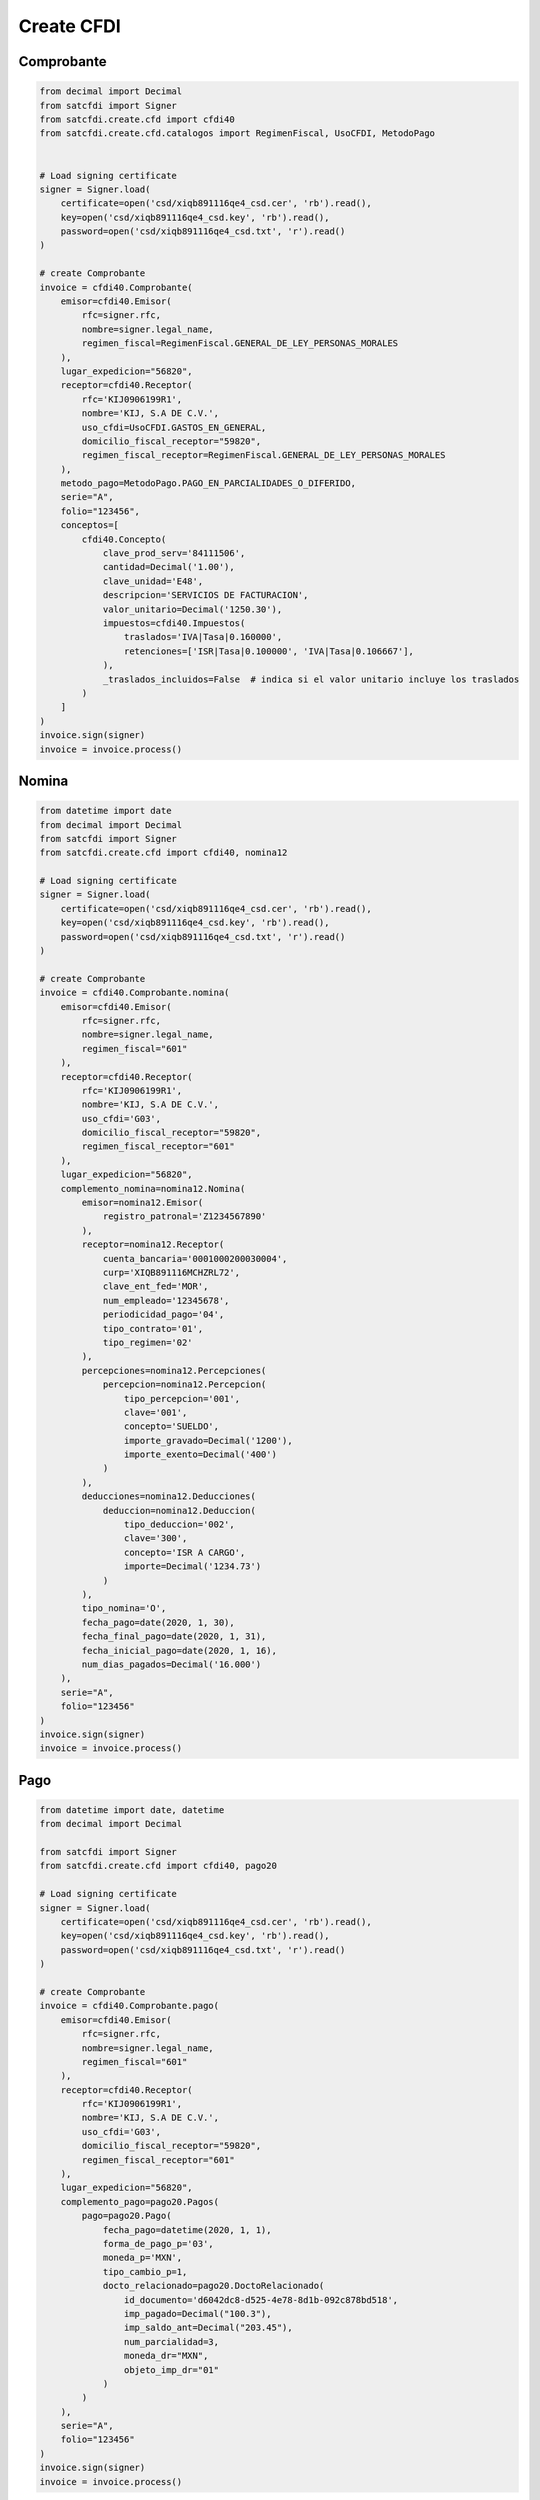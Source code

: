 Create CFDI
================================================

Comprobante
______________________

.. code-block:: python

    from decimal import Decimal
    from satcfdi import Signer
    from satcfdi.create.cfd import cfdi40
    from satcfdi.create.cfd.catalogos import RegimenFiscal, UsoCFDI, MetodoPago
    
    
    # Load signing certificate
    signer = Signer.load(
        certificate=open('csd/xiqb891116qe4_csd.cer', 'rb').read(),
        key=open('csd/xiqb891116qe4_csd.key', 'rb').read(),
        password=open('csd/xiqb891116qe4_csd.txt', 'r').read()
    )
    
    # create Comprobante
    invoice = cfdi40.Comprobante(
        emisor=cfdi40.Emisor(
            rfc=signer.rfc,
            nombre=signer.legal_name,
            regimen_fiscal=RegimenFiscal.GENERAL_DE_LEY_PERSONAS_MORALES
        ),
        lugar_expedicion="56820",
        receptor=cfdi40.Receptor(
            rfc='KIJ0906199R1',
            nombre='KIJ, S.A DE C.V.',
            uso_cfdi=UsoCFDI.GASTOS_EN_GENERAL,
            domicilio_fiscal_receptor="59820",
            regimen_fiscal_receptor=RegimenFiscal.GENERAL_DE_LEY_PERSONAS_MORALES
        ),
        metodo_pago=MetodoPago.PAGO_EN_PARCIALIDADES_O_DIFERIDO,
        serie="A",
        folio="123456",
        conceptos=[
            cfdi40.Concepto(
                clave_prod_serv='84111506',
                cantidad=Decimal('1.00'),
                clave_unidad='E48',
                descripcion='SERVICIOS DE FACTURACION',
                valor_unitario=Decimal('1250.30'),
                impuestos=cfdi40.Impuestos(
                    traslados='IVA|Tasa|0.160000',
                    retenciones=['ISR|Tasa|0.100000', 'IVA|Tasa|0.106667'],
                ),
                _traslados_incluidos=False  # indica si el valor unitario incluye los traslados
            )
        ]
    )
    invoice.sign(signer)
    invoice = invoice.process()
    

Nomina
______________________

.. code-block:: python

    from datetime import date
    from decimal import Decimal
    from satcfdi import Signer
    from satcfdi.create.cfd import cfdi40, nomina12
    
    # Load signing certificate
    signer = Signer.load(
        certificate=open('csd/xiqb891116qe4_csd.cer', 'rb').read(),
        key=open('csd/xiqb891116qe4_csd.key', 'rb').read(),
        password=open('csd/xiqb891116qe4_csd.txt', 'r').read()
    )
    
    # create Comprobante
    invoice = cfdi40.Comprobante.nomina(
        emisor=cfdi40.Emisor(
            rfc=signer.rfc,
            nombre=signer.legal_name,
            regimen_fiscal="601"
        ),
        receptor=cfdi40.Receptor(
            rfc='KIJ0906199R1',
            nombre='KIJ, S.A DE C.V.',
            uso_cfdi='G03',
            domicilio_fiscal_receptor="59820",
            regimen_fiscal_receptor="601"
        ),
        lugar_expedicion="56820",
        complemento_nomina=nomina12.Nomina(
            emisor=nomina12.Emisor(
                registro_patronal='Z1234567890'
            ),
            receptor=nomina12.Receptor(
                cuenta_bancaria='0001000200030004',
                curp='XIQB891116MCHZRL72',
                clave_ent_fed='MOR',
                num_empleado='12345678',
                periodicidad_pago='04',
                tipo_contrato='01',
                tipo_regimen='02'
            ),
            percepciones=nomina12.Percepciones(
                percepcion=nomina12.Percepcion(
                    tipo_percepcion='001',
                    clave='001',
                    concepto='SUELDO',
                    importe_gravado=Decimal('1200'),
                    importe_exento=Decimal('400')
                )
            ),
            deducciones=nomina12.Deducciones(
                deduccion=nomina12.Deduccion(
                    tipo_deduccion='002',
                    clave='300',
                    concepto='ISR A CARGO',
                    importe=Decimal('1234.73')
                )
            ),
            tipo_nomina='O',
            fecha_pago=date(2020, 1, 30),
            fecha_final_pago=date(2020, 1, 31),
            fecha_inicial_pago=date(2020, 1, 16),
            num_dias_pagados=Decimal('16.000')
        ),
        serie="A",
        folio="123456"
    )
    invoice.sign(signer)
    invoice = invoice.process()
    

Pago
______________________

.. code-block:: python

    from datetime import date, datetime
    from decimal import Decimal
    
    from satcfdi import Signer
    from satcfdi.create.cfd import cfdi40, pago20
    
    # Load signing certificate
    signer = Signer.load(
        certificate=open('csd/xiqb891116qe4_csd.cer', 'rb').read(),
        key=open('csd/xiqb891116qe4_csd.key', 'rb').read(),
        password=open('csd/xiqb891116qe4_csd.txt', 'r').read()
    )
    
    # create Comprobante
    invoice = cfdi40.Comprobante.pago(
        emisor=cfdi40.Emisor(
            rfc=signer.rfc,
            nombre=signer.legal_name,
            regimen_fiscal="601"
        ),
        receptor=cfdi40.Receptor(
            rfc='KIJ0906199R1',
            nombre='KIJ, S.A DE C.V.',
            uso_cfdi='G03',
            domicilio_fiscal_receptor="59820",
            regimen_fiscal_receptor="601"
        ),
        lugar_expedicion="56820",
        complemento_pago=pago20.Pagos(
            pago=pago20.Pago(
                fecha_pago=datetime(2020, 1, 1),
                forma_de_pago_p='03',
                moneda_p='MXN',
                tipo_cambio_p=1,
                docto_relacionado=pago20.DoctoRelacionado(
                    id_documento='d6042dc8-d525-4e78-8d1b-092c878bd518',
                    imp_pagado=Decimal("100.3"),
                    imp_saldo_ant=Decimal("203.45"),
                    num_parcialidad=3,
                    moneda_dr="MXN",
                    objeto_imp_dr="01"
                )
            )
        ),
        serie="A",
        folio="123456"
    )
    invoice.sign(signer)
    invoice = invoice.process()
    
    

Pago a partir de un Comprobante
__________________________________

.. code-block:: python

    from datetime import datetime
    from satcfdi import Signer, CFDI
    from satcfdi.create.cfd import cfdi40
    
    # Load signing certificate
    signer = Signer.load(
        certificate=open('csd/xiqb891116qe4_csd.cer', 'rb').read(),
        key=open('csd/xiqb891116qe4_csd.key', 'rb').read(),
        password=open('csd/xiqb891116qe4_csd.txt', 'r').read()
    )
    
    # load comprobante
    cfdi = CFDI.from_file('comprobante.xml')
    
    # create Comprobante
    invoice = cfdi40.Comprobante.pago_comprobantes(
        emisor=cfdi40.Emisor(
            rfc=signer.rfc,
            nombre=signer.legal_name,
            regimen_fiscal="601"
        ),
        lugar_expedicion="56820",
        comprobantes=cfdi,
        fecha_pago=datetime.now(),
        forma_pago="03",
        serie="A",
        folio="123456"
    )
    invoice.sign(signer)
    invoice = invoice.process()
    

Addenda
_______________________

.. code-block:: python

    from decimal import Decimal
    from satcfdi import Signer
    from satcfdi.create.addendas import dvz11
    from satcfdi.create.cfd import cfdi40
    
    # Load signing certificate
    signer = Signer.load(
        certificate=open('csd/xiqb891116qe4_csd.cer', 'rb').read(),
        key=open('csd/xiqb891116qe4_csd.key', 'rb').read(),
        password=open('csd/xiqb891116qe4_csd.txt', 'r').read()
    )
    
    # create Comprobante
    invoice = cfdi40.Comprobante(
        emisor=cfdi40.Emisor(
            rfc=signer.rfc,
            nombre=signer.legal_name,
            regimen_fiscal="601"
        ),
        lugar_expedicion="56820",
        receptor=cfdi40.Receptor(
            rfc='KIJ0906199R1',
            nombre='KIJ, S.A DE C.V.',
            uso_cfdi='G03',
            domicilio_fiscal_receptor="59820",
            regimen_fiscal_receptor="601"
        ),
        metodo_pago='PPD',
        serie="A",
        folio="123456",
        conceptos=[
            cfdi40.Concepto(
                clave_prod_serv='84111506',
                cantidad=Decimal('1.00'),
                clave_unidad='E48',
                descripcion='SERVICIOS DE FACTURACION',
                valor_unitario=Decimal('325.30'),
                impuestos=cfdi40.Impuestos(
                    traslados='IVA|Tasa|0.160000',
                    retenciones=['ISR|Tasa|0.100000', 'IVA|Tasa|0.106667'],
                ),
                _traslados_incluidos=False
            )
        ],
        addenda=dvz11.Diverza(
            generales=dvz11.Generales(
                tipo_documento="Factura"
            )
        )
    )
    invoice.sign(signer)
    invoice = invoice.process()
